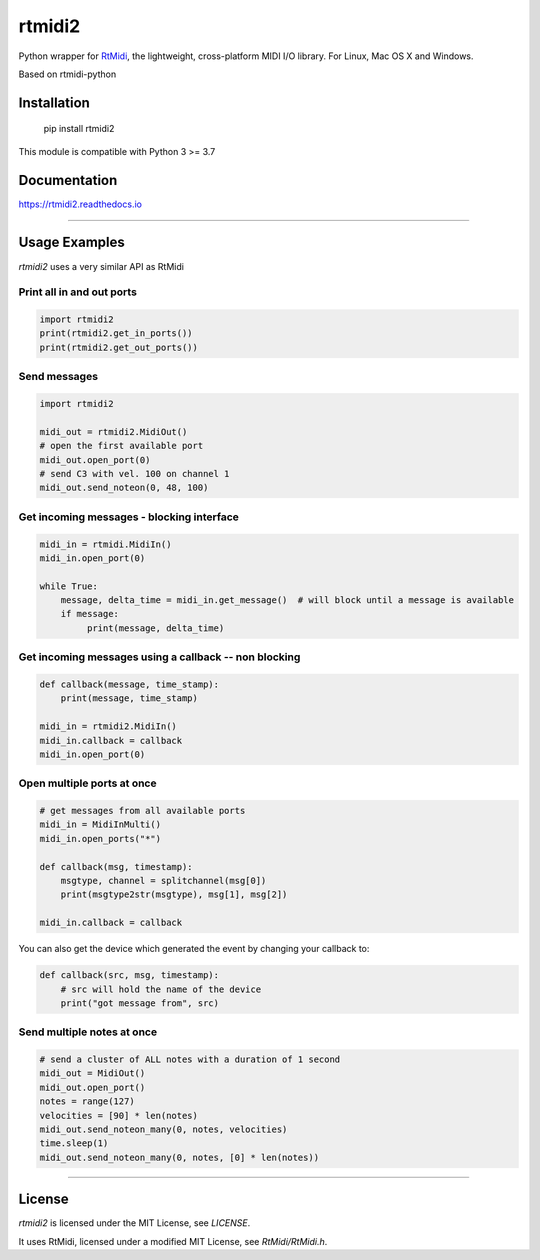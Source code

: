 =======
rtmidi2
=======

Python wrapper for RtMidi_, the lightweight, cross-platform MIDI I/O library. For Linux, Mac OS X and Windows.

Based on rtmidi-python

Installation
------------

    pip install rtmidi2

    
This module is compatible with Python 3 >= 3.7 

Documentation
-------------

https://rtmidi2.readthedocs.io


-----


Usage Examples
--------------

`rtmidi2` uses a very similar API as RtMidi

Print all in and out ports
~~~~~~~~~~~~~~~~~~~~~~~~~~

.. code-block:: python

   import rtmidi2
   print(rtmidi2.get_in_ports())
   print(rtmidi2.get_out_ports())


Send messages
~~~~~~~~~~~~~

.. code-block:: python

   import rtmidi2
  
   midi_out = rtmidi2.MidiOut()
   # open the first available port
   midi_out.open_port(0) 
   # send C3 with vel. 100 on channel 1
   midi_out.send_noteon(0, 48, 100)



Get incoming messages - blocking interface
~~~~~~~~~~~~~~~~~~~~~~~~~~~~~~~~~~~~~~~~~~

.. code-block:: python

   midi_in = rtmidi.MidiIn()
   midi_in.open_port(0)

   while True:
       message, delta_time = midi_in.get_message()  # will block until a message is available
       if message:
            print(message, delta_time)


Get incoming messages using a callback -- non blocking
~~~~~~~~~~~~~~~~~~~~~~~~~~~~~~~~~~~~~~~~~~~~~~~~~~~~~~

.. code-block:: python

    def callback(message, time_stamp):
        print(message, time_stamp)

    midi_in = rtmidi2.MidiIn()
    midi_in.callback = callback
    midi_in.open_port(0)


Open multiple ports at once
~~~~~~~~~~~~~~~~~~~~~~~~~~~
   
.. code-block:: python

    # get messages from all available ports
    midi_in = MidiInMulti()
    midi_in.open_ports("*")

    def callback(msg, timestamp):
        msgtype, channel = splitchannel(msg[0])
        print(msgtype2str(msgtype), msg[1], msg[2])

    midi_in.callback = callback


You can also get the device which generated the event by changing your callback to:

.. code-block:: python

    def callback(src, msg, timestamp):
        # src will hold the name of the device
        print("got message from", src)

               
Send multiple notes at once
~~~~~~~~~~~~~~~~~~~~~~~~~~~

.. code-block:: python

    # send a cluster of ALL notes with a duration of 1 second
    midi_out = MidiOut()
    midi_out.open_port()
    notes = range(127)
    velocities = [90] * len(notes)
    midi_out.send_noteon_many(0, notes, velocities)
    time.sleep(1)
    midi_out.send_noteon_many(0, notes, [0] * len(notes))


----


License
-------

`rtmidi2` is licensed under the MIT License, see `LICENSE`.

It uses RtMidi, licensed under a modified MIT License, see `RtMidi/RtMidi.h`.


.. _RtMidi: http://www.music.mcgill.ca/~gary/rtmidi/
.. _Cython: http://www.cython.org
